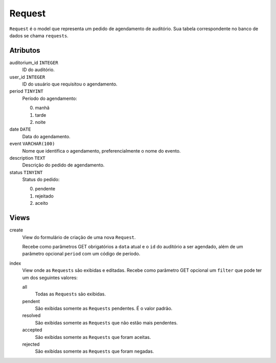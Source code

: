 Request
=======

``Request`` é o model que representa um pedido de agendamento de auditório.
Sua tabela correspondente no banco de dados se chama ``requests``.

Atributos
---------

auditorium_id ``INTEGER``
  ID do auditório.

user_id ``INTEGER``
  ID do usuário que requisitou o agendamento.

period ``TINYINT``
  Período do agendamento:

  0. manhã
  1. tarde
  2. noite

date ``DATE``
  Data do agendamento.

event ``VARCHAR(100)``
  Nome que identifica o agendamento, preferencialmente o nome do
  evento.

description ``TEXT``
  Descrição do pedido de agendamento.

status ``TINYINT``
  Status do pedido:

  0. pendente
  1. rejeitado
  2. aceito

Views
-----

create
  View do formulário de criação de uma nova ``Request``.

  Recebe como parâmetros GET obrigatórios a ``data`` atual e o ``id`` do auditório
  a ser agendado, além de um parâmetro opcional ``period`` com um código de período.

index
  View onde as ``Requests`` são exibidas e editadas. Recebe como parâmetro GET
  opcional um ``filter`` que pode ter um dos seguintes valores:

  all
    Todas as ``Requests`` são exibidas.

  pendent
    São exibidas somente as ``Requests`` pendentes. É o valor padrão.

  resolved
    São exibidas somente as ``Requests`` que não estão mais pendentes.

  accepted
    São exibidas somente as ``Requests`` que foram aceitas.

  rejected
    São exibidas somente as ``Requests`` que foram negadas.
